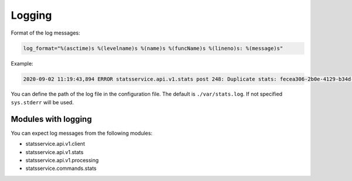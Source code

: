 Logging
=======

Format of the log messages:

.. code-block:: python

    log_format="%(asctime)s %(levelname)s %(name)s %(funcName)s %(lineno)s: %(message)s"


Example:

.. code-block:: bash

    2020-09-02 11:19:43,894 ERROR statsservice.api.v1.stats post 248: Duplicate stats: fecea306-2b0e-4129-b34d-2a8876b1fede


You can define the path of the log file in the configuration file. The default is
``./var/stats.log``. If not specified ``sys.stderr`` will be used.


Modules with logging
--------------------

You can expect log messages from the following modules:

- statsservice.api.v1.client
- statsservice.api.v1.stats
- statsservice.api.v1.processing
- statsservice.commands.stats
